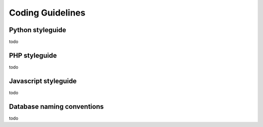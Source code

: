 .. _guidelines:

Coding Guidelines
=================

Python styleguide
-----------------

todo

PHP styleguide
--------------

todo

Javascript styleguide
---------------------

todo

Database naming conventions
---------------------------

todo

